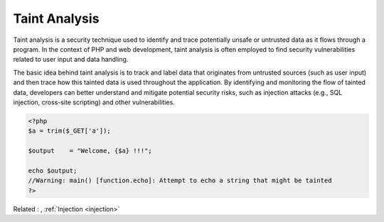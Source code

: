 .. _taint:

Taint Analysis
--------------

Taint analysis is a security technique used to identify and trace potentially unsafe or untrusted data as it flows through a program. In the context of PHP and web development, taint analysis is often employed to find security vulnerabilities related to user input and data handling.

The basic idea behind taint analysis is to track and label data that originates from untrusted sources (such as user input) and then trace how this tainted data is used throughout the application. By identifying and monitoring the flow of tainted data, developers can better understand and mitigate potential security risks, such as injection attacks (e.g., SQL injection, cross-site scripting) and other vulnerabilities.

.. code-block:: php
   
   
   <?php
   $a = trim($_GET['a']);
   
   $output    = "Welcome, {$a} !!!";
   
   echo $output;
   //Warning: main() [function.echo]: Attempt to echo a string that might be tainted
   ?>
   


Related : , :ref:`Injection <injection>`
